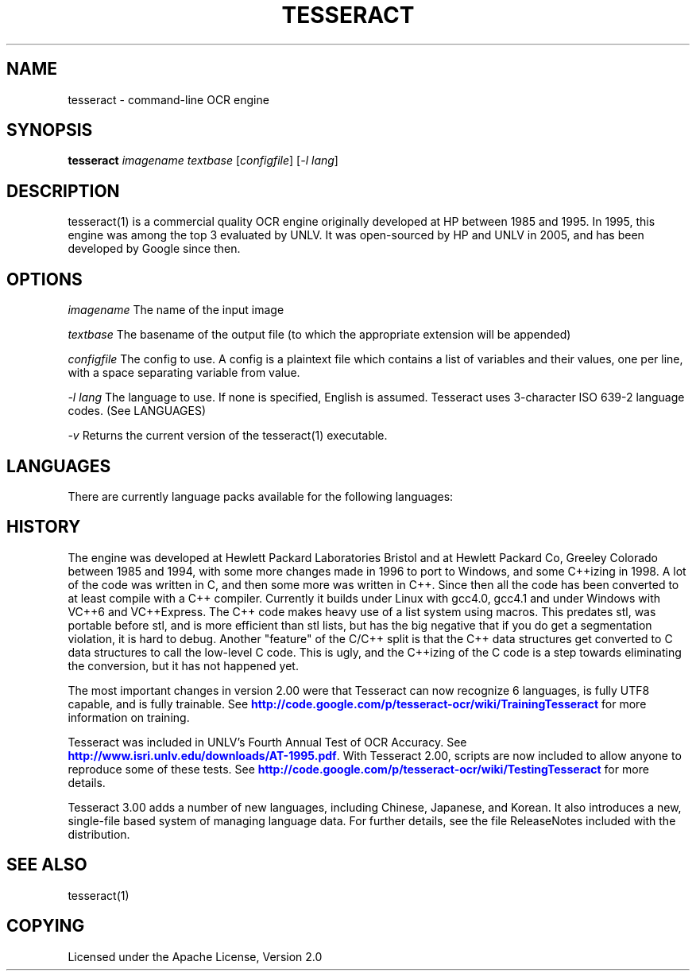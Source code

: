 '\" t
.\"     Title: tesseract
.\"    Author: [FIXME: author] [see http://docbook.sf.net/el/author]
.\" Generator: DocBook XSL Stylesheets v1.75.2 <http://docbook.sf.net/>
.\"      Date: 09/30/2010
.\"    Manual: \ \&
.\"    Source: \ \&
.\"  Language: English
.\"
.TH "TESSERACT" "1" "09/30/2010" "\ \&" "\ \&"
.\" -----------------------------------------------------------------
.\" * Define some portability stuff
.\" -----------------------------------------------------------------
.\" ~~~~~~~~~~~~~~~~~~~~~~~~~~~~~~~~~~~~~~~~~~~~~~~~~~~~~~~~~~~~~~~~~
.\" http://bugs.debian.org/507673
.\" http://lists.gnu.org/archive/html/groff/2009-02/msg00013.html
.\" ~~~~~~~~~~~~~~~~~~~~~~~~~~~~~~~~~~~~~~~~~~~~~~~~~~~~~~~~~~~~~~~~~
.ie \n(.g .ds Aq \(aq
.el       .ds Aq '
.\" -----------------------------------------------------------------
.\" * set default formatting
.\" -----------------------------------------------------------------
.\" disable hyphenation
.nh
.\" disable justification (adjust text to left margin only)
.ad l
.\" -----------------------------------------------------------------
.\" * MAIN CONTENT STARTS HERE *
.\" -----------------------------------------------------------------
.SH "NAME"
tesseract \- command\-line OCR engine
.SH "SYNOPSIS"
.sp
\fBtesseract\fR \fIimagename\fR \fItextbase\fR [\fIconfigfile\fR] [\fI\-l lang\fR]
.SH "DESCRIPTION"
.sp
tesseract(1) is a commercial quality OCR engine originally developed at HP between 1985 and 1995\&. In 1995, this engine was among the top 3 evaluated by UNLV\&. It was open\-sourced by HP and UNLV in 2005, and has been developed by Google since then\&.
.SH "OPTIONS"
.sp
\fIimagename\fR The name of the input image
.sp
\fItextbase\fR The basename of the output file (to which the appropriate extension will be appended)
.sp
\fIconfigfile\fR The config to use\&. A config is a plaintext file which contains a list of variables and their values, one per line, with a space separating variable from value\&.
.sp
\fI\-l lang\fR The language to use\&. If none is specified, English is assumed\&. Tesseract uses 3\-character ISO 639\-2 language codes\&. (See LANGUAGES)
.sp
\fI\-v\fR Returns the current version of the tesseract(1) executable\&.
.SH "LANGUAGES"
.sp
There are currently language packs available for the following languages:
.TS
tab(:);
lt lt
lt lt
lt lt
lt lt
lt lt
lt lt
lt lt
lt lt
lt lt
lt lt
lt lt
lt lt
lt lt
lt lt
lt lt
lt lt
lt lt
lt lt
lt lt
lt lt
lt lt
lt lt
lt lt
lt lt
lt lt
lt lt
lt lt
lt lt
lt lt
lt lt
lt lt
lt lt
lt lt
lt lt
lt lt.
T{
.sp
bul
T}:T{
.sp
Bulgarian
T}
T{
.sp
cat
T}:T{
.sp
Catalan
T}
T{
.sp
ces
T}:T{
.sp
Czech
T}
T{
.sp
chi_sim
T}:T{
.sp
Simplified Chinese
T}
T{
.sp
chi_tra
T}:T{
.sp
Traditional Chinese
T}
T{
.sp
dan
T}:T{
.sp
Danish
T}
T{
.sp
dan\-frak
T}:T{
.sp
Danish (Fraktur)
T}
T{
.sp
deu
T}:T{
.sp
German
T}
T{
.sp
ell
T}:T{
.sp
Greek
T}
T{
.sp
eng
T}:T{
.sp
English
T}
T{
.sp
fin
T}:T{
.sp
Finnish
T}
T{
.sp
fra
T}:T{
.sp
French
T}
T{
.sp
hun
T}:T{
.sp
Hungarian
T}
T{
.sp
ind
T}:T{
.sp
Indonesian
T}
T{
.sp
ita
T}:T{
.sp
Italian
T}
T{
.sp
jpn
T}:T{
.sp
Japanese
T}
T{
.sp
kor
T}:T{
.sp
Korean
T}
T{
.sp
lav
T}:T{
.sp
Latvian
T}
T{
.sp
lit
T}:T{
.sp
Lithuanian
T}
T{
.sp
nld
T}:T{
.sp
Dutch
T}
T{
.sp
nor
T}:T{
.sp
Norwegian
T}
T{
.sp
pol
T}:T{
.sp
Polish
T}
T{
.sp
por
T}:T{
.sp
Portuguese
T}
T{
.sp
ron
T}:T{
.sp
Romanian
T}
T{
.sp
rus
T}:T{
.sp
Russian
T}
T{
.sp
slk
T}:T{
.sp
Slovakian
T}
T{
.sp
slv
T}:T{
.sp
Slovenian
T}
T{
.sp
spa
T}:T{
.sp
Spanish
T}
T{
.sp
srp
T}:T{
.sp
Serbian
T}
T{
.sp
swe
T}:T{
.sp
Swedish
T}
T{
.sp
tgl
T}:T{
.sp
Tagalog
T}
T{
.sp
tha
T}:T{
.sp
Thai
T}
T{
.sp
tur
T}:T{
.sp
Turkish
T}
T{
.sp
ukr
T}:T{
.sp
Ukrainian
T}
T{
.sp
vie
T}:T{
.sp
Vietnamese
T}
.TE
.sp 1
.SH "HISTORY"
.sp
The engine was developed at Hewlett Packard Laboratories Bristol and at Hewlett Packard Co, Greeley Colorado between 1985 and 1994, with some more changes made in 1996 to port to Windows, and some C++izing in 1998\&. A lot of the code was written in C, and then some more was written in C++\&. Since then all the code has been converted to at least compile with a C++ compiler\&. Currently it builds under Linux with gcc4\&.0, gcc4\&.1 and under Windows with VC++6 and VC++Express\&. The C++ code makes heavy use of a list system using macros\&. This predates stl, was portable before stl, and is more efficient than stl lists, but has the big negative that if you do get a segmentation violation, it is hard to debug\&. Another "feature" of the C/C++ split is that the C++ data structures get converted to C data structures to call the low\-level C code\&. This is ugly, and the C++izing of the C code is a step towards eliminating the conversion, but it has not happened yet\&.
.sp
The most important changes in version 2\&.00 were that Tesseract can now recognize 6 languages, is fully UTF8 capable, and is fully trainable\&. See \m[blue]\fBhttp://code\&.google\&.com/p/tesseract\-ocr/wiki/TrainingTesseract\fR\m[] for more information on training\&.
.sp
Tesseract was included in UNLV\(cqs Fourth Annual Test of OCR Accuracy\&. See \m[blue]\fBhttp://www\&.isri\&.unlv\&.edu/downloads/AT\-1995\&.pdf\fR\m[]\&. With Tesseract 2\&.00, scripts are now included to allow anyone to reproduce some of these tests\&. See \m[blue]\fBhttp://code\&.google\&.com/p/tesseract\-ocr/wiki/TestingTesseract\fR\m[] for more details\&.
.sp
Tesseract 3\&.00 adds a number of new languages, including Chinese, Japanese, and Korean\&. It also introduces a new, single\-file based system of managing language data\&. For further details, see the file ReleaseNotes included with the distribution\&.
.SH "SEE ALSO"
.sp
tesseract(1)
.SH "COPYING"
.sp
Licensed under the Apache License, Version 2\&.0
